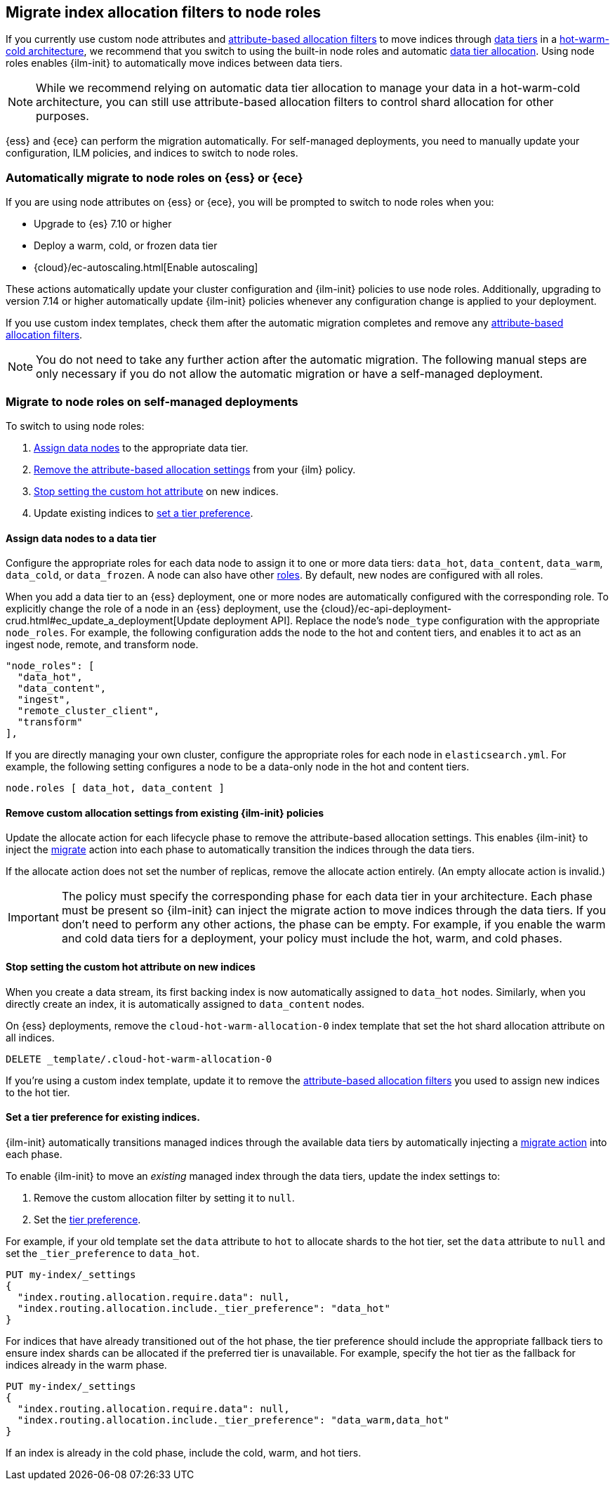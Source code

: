 [role="xpack"]
[[migrate-index-allocation-filters]]
== Migrate index allocation filters to node roles

If you currently use custom node attributes and
<<shard-allocation-filtering, attribute-based allocation filters>> to
move indices through <<data-tiers, data tiers>> in a
https://www.elastic.co/blog/implementing-hot-warm-cold-in-elasticsearch-with-index-lifecycle-management[hot-warm-cold architecture],
we recommend that you switch to using the built-in node roles
and automatic <<data-tier-allocation, data tier allocation>>.
Using node roles enables {ilm-init} to automatically
move indices between data tiers.

NOTE: While we recommend relying on automatic data tier allocation to manage
your data in a hot-warm-cold architecture,
you can still use attribute-based allocation filters to
control shard allocation for other purposes.

{ess} and {ece} can perform the migration automatically. For self-managed
deployments, you need to manually update your configuration, ILM policies, and
indices to switch to node roles. 

[discrete]
[[cloud-migrate-to-node-roles]]
=== Automatically migrate to node roles on {ess} or {ece}

If you are using node attributes on {ess} or {ece}, you will be
prompted to switch to node roles when you:

* Upgrade to {es} 7.10 or higher
* Deploy a warm, cold, or frozen data tier
* {cloud}/ec-autoscaling.html[Enable autoscaling]

These actions automatically update your cluster configuration
and {ilm-init} policies to use node roles. Additionally, upgrading to
version 7.14 or higher automatically update {ilm-init} policies
whenever any configuration change is applied to your deployment.


If you use custom index templates, check them after the automatic migration
completes and remove any <<shard-allocation-filtering, attribute-based
allocation filters>>.

NOTE: You do not need to take any further action after the automatic migration.
The following manual steps are only necessary if you do not allow the automatic
migration or have a self-managed deployment.

[discrete]
[[on-prem-migrate-to-node-roles]]
=== Migrate to node roles on self-managed deployments

To switch to using node roles:

. <<assign-data-tier, Assign data nodes>> to the appropriate data tier.
. <<remove-custom-allocation-settings, Remove the attribute-based allocation
settings>> from your {ilm} policy.
. <<stop-setting-custom-hot-attribute, Stop setting the custom hot attribute>>
on new indices.
. Update existing indices to <<set-tier-preference, set a tier preference>>.


[discrete]
[[assign-data-tier]]
==== Assign data nodes to a data tier

Configure the appropriate roles for each data node to assign it to one or more
data tiers: `data_hot`, `data_content`, `data_warm`, `data_cold`, or `data_frozen`.
A node can also have other <<modules-node,roles>>. By default, new nodes are
configured with all roles.

When you add a data tier to an {ess} deployment,
one or more nodes are automatically configured with the corresponding role.
To explicitly change the role of a node in an {ess} deployment, use the
{cloud}/ec-api-deployment-crud.html#ec_update_a_deployment[Update deployment API].
Replace the node's `node_type` configuration with the appropriate `node_roles`.
For example, the following configuration adds the node to the hot and content
tiers, and enables it to act as an ingest node, remote, and transform node.

[source,yaml]
----
"node_roles": [
  "data_hot",
  "data_content",
  "ingest",
  "remote_cluster_client",
  "transform"
],
----

If you are directly managing your own cluster,
configure the appropriate roles for each node in `elasticsearch.yml`.
For example, the following setting configures a node to be a data-only
node in the hot and content tiers.

[source,yaml]
----
node.roles [ data_hot, data_content ]
----

[discrete]
[[remove-custom-allocation-settings]]
==== Remove custom allocation settings from existing {ilm-init} policies

Update the allocate action for each lifecycle phase to remove the attribute-based
allocation settings. This enables {ilm-init} to inject the
<<ilm-migrate,migrate>> action into each phase
to automatically transition the indices through the data tiers.

If the allocate action does not set the number of replicas,
remove the allocate action entirely. (An empty allocate action is invalid.)

IMPORTANT: The policy must specify the corresponding phase for each data tier in
your architecture. Each phase must be present so {ilm-init} can inject the
migrate action to move indices through the data tiers.
If you don't need to perform any other actions, the phase can be empty.
For example, if you enable the warm and cold data tiers for a deployment,
your policy must include the hot, warm, and cold phases.

[discrete]
[[stop-setting-custom-hot-attribute]]
==== Stop setting the custom hot attribute on new indices

When you create a data stream, its first backing index
is now automatically assigned to `data_hot` nodes.
Similarly, when you directly create an index, it
is automatically assigned to `data_content` nodes.

On {ess} deployments, remove the `cloud-hot-warm-allocation-0` index template
that set the hot shard allocation attribute on all indices.

[source,console]
----
DELETE _template/.cloud-hot-warm-allocation-0
----
// TEST[skip:no cloud template]

If you're using a custom index template, update it to remove the <<shard-allocation-filtering, attribute-based allocation filters>> you used to assign new indices to the hot tier.

[discrete]
[[set-tier-preference]]
==== Set a tier preference for existing indices.

{ilm-init} automatically transitions managed indices through the available
data tiers by automatically injecting a <<ilm-migrate,migrate action>>
into each phase.

To enable {ilm-init} to move an _existing_ managed index
through the data tiers, update the index settings to:

. Remove the custom allocation filter by setting it to `null`.
. Set the <<tier-preference-allocation-filter,tier preference>>.

For example, if your old template set the `data` attribute to `hot`
to allocate shards to the hot tier, set the `data` attribute to `null`
and set the `_tier_preference` to `data_hot`.

////
[source,console]
----
PUT /my-index

PUT /my-index/_settings
{
  "index.routing.allocation.require.data": "hot"
}
----
////

[source,console]
----
PUT my-index/_settings
{
  "index.routing.allocation.require.data": null,
  "index.routing.allocation.include._tier_preference": "data_hot"
}
----
// TEST[continued]

For indices that have already transitioned out of the hot phase,
the tier preference should include the appropriate fallback tiers
to ensure index shards can be allocated if the preferred tier
is unavailable.
For example, specify the hot tier as the fallback for indices
already in the warm phase.

[source,console]
----
PUT my-index/_settings
{
  "index.routing.allocation.require.data": null,
  "index.routing.allocation.include._tier_preference": "data_warm,data_hot"
}
----
// TEST[continued]

If an index is already in the cold phase, include the cold, warm, and hot tiers.
